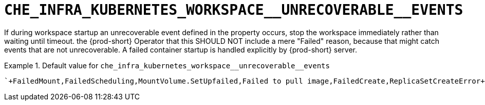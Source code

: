 [id="che_infra_kubernetes_workspace__unrecoverable__events_{context}"]
= `+CHE_INFRA_KUBERNETES_WORKSPACE__UNRECOVERABLE__EVENTS+`

If during workspace startup an unrecoverable event defined in the property occurs, stop the workspace immediately rather than waiting until timeout. the {prod-short} Operator that this SHOULD NOT include a mere "Failed" reason, because that might catch events that are not unrecoverable. A failed container startup is handled explicitly by {prod-short} server.


.Default value for `+che_infra_kubernetes_workspace__unrecoverable__events+`
====
----
`+FailedMount,FailedScheduling,MountVolume.SetUpfailed,Failed to pull image,FailedCreate,ReplicaSetCreateError+`
----
====

